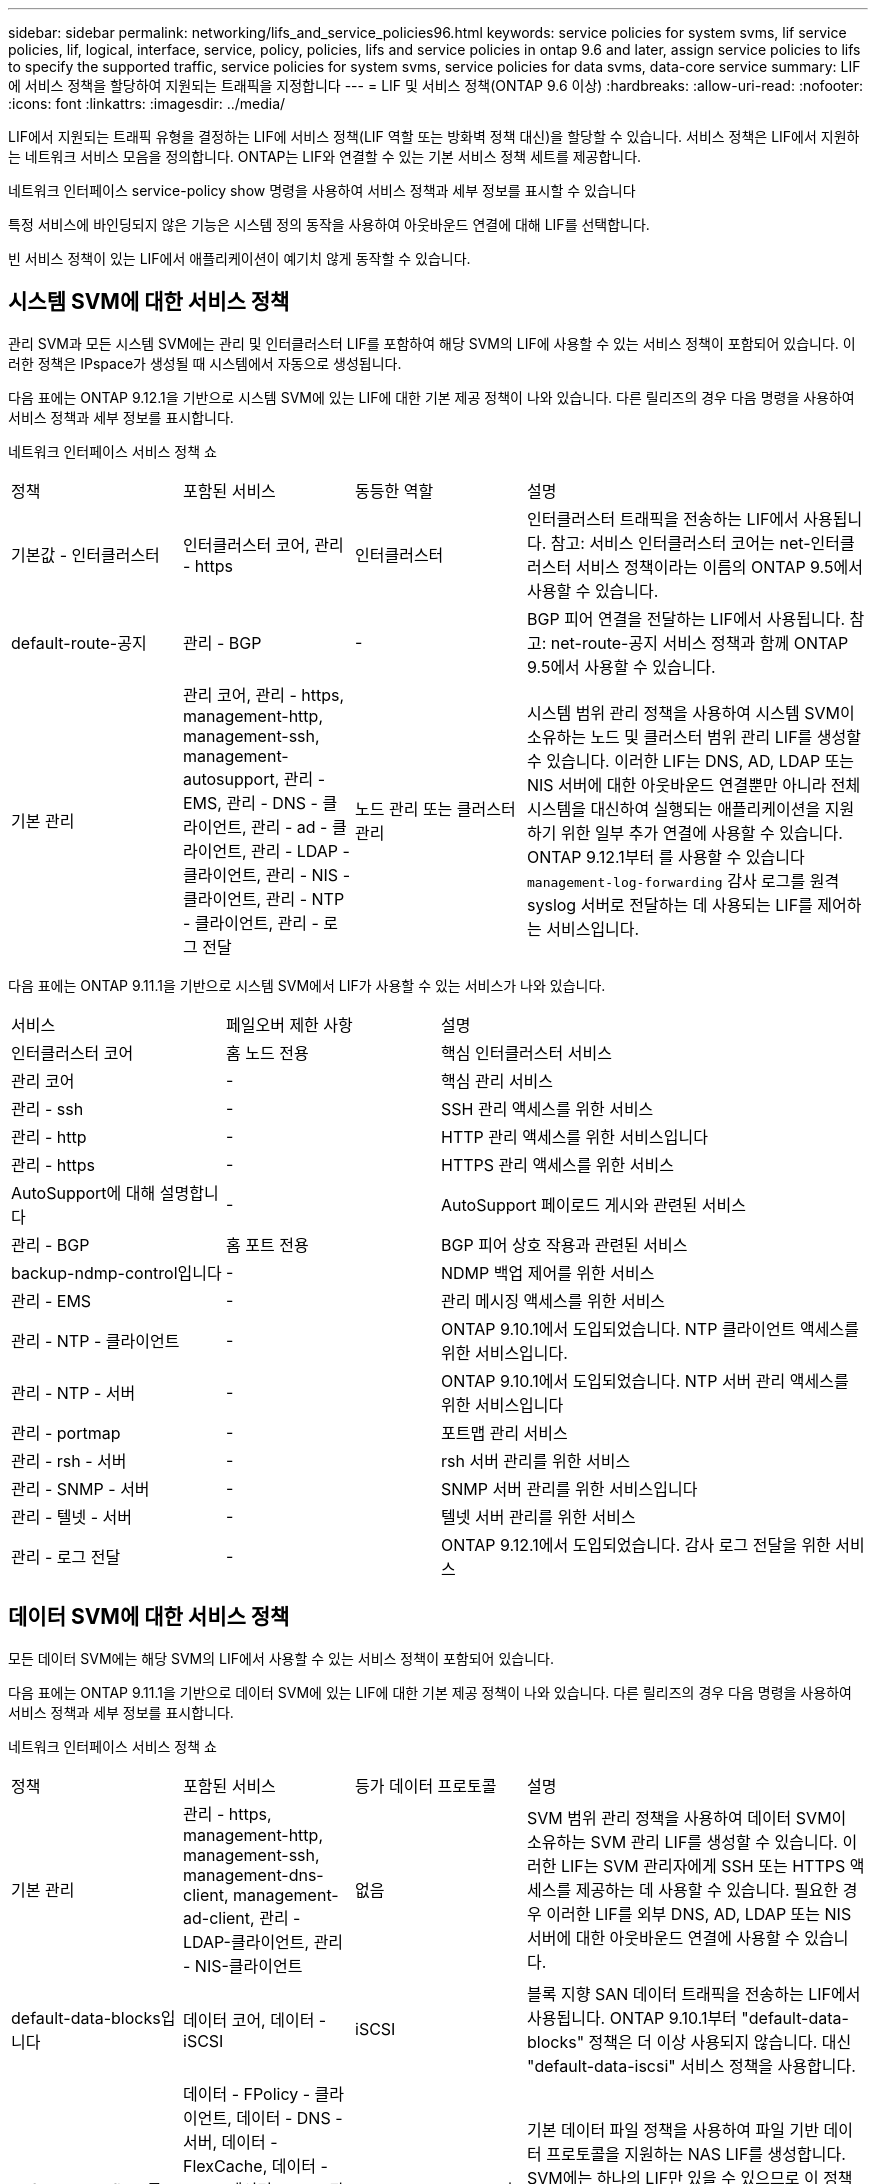 ---
sidebar: sidebar 
permalink: networking/lifs_and_service_policies96.html 
keywords: service policies for system svms, lif service policies, lif, logical, interface, service, policy, policies, lifs and service policies in ontap 9.6 and later, assign service policies to lifs to specify the supported traffic, service policies for system svms, service policies for data svms, data-core service 
summary: LIF에 서비스 정책을 할당하여 지원되는 트래픽을 지정합니다 
---
= LIF 및 서비스 정책(ONTAP 9.6 이상)
:hardbreaks:
:allow-uri-read: 
:nofooter: 
:icons: font
:linkattrs: 
:imagesdir: ../media/


[role="lead"]
LIF에서 지원되는 트래픽 유형을 결정하는 LIF에 서비스 정책(LIF 역할 또는 방화벽 정책 대신)을 할당할 수 있습니다. 서비스 정책은 LIF에서 지원하는 네트워크 서비스 모음을 정의합니다. ONTAP는 LIF와 연결할 수 있는 기본 서비스 정책 세트를 제공합니다.

네트워크 인터페이스 service-policy show 명령을 사용하여 서비스 정책과 세부 정보를 표시할 수 있습니다

특정 서비스에 바인딩되지 않은 기능은 시스템 정의 동작을 사용하여 아웃바운드 연결에 대해 LIF를 선택합니다.

빈 서비스 정책이 있는 LIF에서 애플리케이션이 예기치 않게 동작할 수 있습니다.



== 시스템 SVM에 대한 서비스 정책

관리 SVM과 모든 시스템 SVM에는 관리 및 인터클러스터 LIF를 포함하여 해당 SVM의 LIF에 사용할 수 있는 서비스 정책이 포함되어 있습니다. 이러한 정책은 IPspace가 생성될 때 시스템에서 자동으로 생성됩니다.

다음 표에는 ONTAP 9.12.1을 기반으로 시스템 SVM에 있는 LIF에 대한 기본 제공 정책이 나와 있습니다. 다른 릴리즈의 경우 다음 명령을 사용하여 서비스 정책과 세부 정보를 표시합니다.

네트워크 인터페이스 서비스 정책 쇼

[cols="20,20,20,40"]
|===


| 정책 | 포함된 서비스 | 동등한 역할 | 설명 


 a| 
기본값 - 인터클러스터
 a| 
인터클러스터 코어, 관리 - https
 a| 
인터클러스터
 a| 
인터클러스터 트래픽을 전송하는 LIF에서 사용됩니다. 참고: 서비스 인터클러스터 코어는 net-인터클러스터 서비스 정책이라는 이름의 ONTAP 9.5에서 사용할 수 있습니다.



 a| 
default-route-공지
 a| 
관리 - BGP
 a| 
-
 a| 
BGP 피어 연결을 전달하는 LIF에서 사용됩니다. 참고: net-route-공지 서비스 정책과 함께 ONTAP 9.5에서 사용할 수 있습니다.



 a| 
기본 관리
 a| 
관리 코어, 관리 - https, management-http, management-ssh, management-autosupport, 관리 - EMS, 관리 - DNS - 클라이언트, 관리 - ad - 클라이언트, 관리 - LDAP - 클라이언트, 관리 - NIS - 클라이언트, 관리 - NTP - 클라이언트, 관리 - 로그 전달
 a| 
노드 관리 또는 클러스터 관리
 a| 
시스템 범위 관리 정책을 사용하여 시스템 SVM이 소유하는 노드 및 클러스터 범위 관리 LIF를 생성할 수 있습니다. 이러한 LIF는 DNS, AD, LDAP 또는 NIS 서버에 대한 아웃바운드 연결뿐만 아니라 전체 시스템을 대신하여 실행되는 애플리케이션을 지원하기 위한 일부 추가 연결에 사용할 수 있습니다. ONTAP 9.12.1부터 를 사용할 수 있습니다 `management-log-forwarding` 감사 로그를 원격 syslog 서버로 전달하는 데 사용되는 LIF를 제어하는 서비스입니다.

|===
다음 표에는 ONTAP 9.11.1을 기반으로 시스템 SVM에서 LIF가 사용할 수 있는 서비스가 나와 있습니다.

[cols="25,25,50"]
|===


| 서비스 | 페일오버 제한 사항 | 설명 


 a| 
인터클러스터 코어
 a| 
홈 노드 전용
 a| 
핵심 인터클러스터 서비스



 a| 
관리 코어
 a| 
-
 a| 
핵심 관리 서비스



 a| 
관리 - ssh
 a| 
-
 a| 
SSH 관리 액세스를 위한 서비스



 a| 
관리 - http
 a| 
-
 a| 
HTTP 관리 액세스를 위한 서비스입니다



 a| 
관리 - https
 a| 
-
 a| 
HTTPS 관리 액세스를 위한 서비스



 a| 
AutoSupport에 대해 설명합니다
 a| 
-
 a| 
AutoSupport 페이로드 게시와 관련된 서비스



 a| 
관리 - BGP
 a| 
홈 포트 전용
 a| 
BGP 피어 상호 작용과 관련된 서비스



 a| 
backup-ndmp-control입니다
 a| 
-
 a| 
NDMP 백업 제어를 위한 서비스



 a| 
관리 - EMS
 a| 
-
 a| 
관리 메시징 액세스를 위한 서비스



 a| 
관리 - NTP - 클라이언트
 a| 
-
 a| 
ONTAP 9.10.1에서 도입되었습니다. NTP 클라이언트 액세스를 위한 서비스입니다.



 a| 
관리 - NTP - 서버
 a| 
-
 a| 
ONTAP 9.10.1에서 도입되었습니다.
NTP 서버 관리 액세스를 위한 서비스입니다



 a| 
관리 - portmap
 a| 
-
 a| 
포트맵 관리 서비스



 a| 
관리 - rsh - 서버
 a| 
-
 a| 
rsh 서버 관리를 위한 서비스



 a| 
관리 - SNMP - 서버
 a| 
-
 a| 
SNMP 서버 관리를 위한 서비스입니다



 a| 
관리 - 텔넷 - 서버
 a| 
-
 a| 
텔넷 서버 관리를 위한 서비스



 a| 
관리 - 로그 전달
 a| 
-
 a| 
ONTAP 9.12.1에서 도입되었습니다. 감사 로그 전달을 위한 서비스

|===


== 데이터 SVM에 대한 서비스 정책

모든 데이터 SVM에는 해당 SVM의 LIF에서 사용할 수 있는 서비스 정책이 포함되어 있습니다.

다음 표에는 ONTAP 9.11.1을 기반으로 데이터 SVM에 있는 LIF에 대한 기본 제공 정책이 나와 있습니다. 다른 릴리즈의 경우 다음 명령을 사용하여 서비스 정책과 세부 정보를 표시합니다.

네트워크 인터페이스 서비스 정책 쇼

[cols="20,20,20,40"]
|===


| 정책 | 포함된 서비스 | 등가 데이터 프로토콜 | 설명 


 a| 
기본 관리
 a| 
관리 - https, management-http, management-ssh, management-dns-client, management-ad-client, 관리 - LDAP-클라이언트, 관리 - NIS-클라이언트
 a| 
없음
 a| 
SVM 범위 관리 정책을 사용하여 데이터 SVM이 소유하는 SVM 관리 LIF를 생성할 수 있습니다. 이러한 LIF는 SVM 관리자에게 SSH 또는 HTTPS 액세스를 제공하는 데 사용할 수 있습니다. 필요한 경우 이러한 LIF를 외부 DNS, AD, LDAP 또는 NIS 서버에 대한 아웃바운드 연결에 사용할 수 있습니다.



 a| 
default-data-blocks입니다
 a| 
데이터 코어, 데이터 - iSCSI
 a| 
iSCSI
 a| 
블록 지향 SAN 데이터 트래픽을 전송하는 LIF에서 사용됩니다. ONTAP 9.10.1부터 "default-data-blocks" 정책은 더 이상 사용되지 않습니다. 대신 "default-data-iscsi" 서비스 정책을 사용합니다.



 a| 
default-data-files 를 선택합니다
 a| 
데이터 - FPolicy - 클라이언트, 데이터 - DNS - 서버, 데이터 - FlexCache, 데이터 - CIFS, 데이터 - NFS, 관리 - DNS - 클라이언트, 관리 - ad - 클라이언트, 관리 - LDAP - 클라이언트, 관리 - NIS - 클라이언트
 a| 
NFS, CIFS, FCache가 있습니다
 a| 
기본 데이터 파일 정책을 사용하여 파일 기반 데이터 프로토콜을 지원하는 NAS LIF를 생성합니다. SVM에는 하나의 LIF만 있을 수 있으므로 이 정책을 통해 외부 DNS, AD, LDAP 또는 NIS 서버에 대한 아웃바운드 연결에 LIF를 사용할 수 있습니다. 이러한 연결에 관리 LIF만 이용하도록 하려면 이 정책에서 해당 서비스를 제거할 수 있습니다.



 a| 
default-data-iscsi 를 참조하십시오
 a| 
데이터 코어, 데이터 - iSCSI
 a| 
iSCSI
 a| 
iSCSI 데이터 트래픽을 전송하는 LIF에서 사용됩니다.



 a| 
default-data-NVMe-TCP를 참조하십시오
 a| 
데이터 코어, 데이터 - NVMe-TCP
 a| 
NVMe-TCP
 a| 
NVMe/TCP 데이터 트래픽을 전송하는 LIF에서 사용됩니다.

|===
다음 표에는 데이터 SVM에서 사용할 수 있는 서비스와 ONTAP 9.11.1을 기반으로 각 서비스가 LIF 페일오버 정책에 적용되는 제한 사항이 나열되어 있습니다.

[cols="25,25,50"]
|===


| 서비스 | 페일오버 제한 사항 | 설명 


 a| 
관리 - ssh
 a| 
-
 a| 
SSH 관리 액세스를 위한 서비스



 a| 
관리 - http
 a| 
-
 a| 
HTTP 관리 액세스를 위한 ONTAP 9.10.1 서비스에 도입되었습니다



 a| 
관리 - https
 a| 
-
 a| 
HTTPS 관리 액세스를 위한 서비스



 a| 
관리 - portmap
 a| 
-
 a| 
포트맵 관리 액세스를 위한 서비스



 a| 
관리 - SNMP - 서버
 a| 
-
 a| 
SNMP 서버 관리 액세스를 위한 ONTAP 9.10.1 서비스에 도입되었습니다



 a| 
데이터 코어
 a| 
-
 a| 
핵심 데이터 서비스



 a| 
데이터 - NFS
 a| 
-
 a| 
NFS 데이터 서비스



 a| 
데이터 - CIFS
 a| 
-
 a| 
CIFS 데이터 서비스



 a| 
데이터 - FlexCache
 a| 
-
 a| 
FlexCache 데이터 서비스



 a| 
데이터 - iSCSI
 a| 
홈 포트 - AFF/FAS 전용, SFO 파트너 - ASA 전용
 a| 
iSCSI 데이터 서비스



 a| 
backup-ndmp-control입니다
 a| 
-
 a| 
ONTAP 9.10.1 백업 NDMP에서 도입되어 데이터 서비스를 제어합니다



 a| 
data-dns-server 를 참조하십시오
 a| 
-
 a| 
ONTAP 9.10.1 DNS 서버 데이터 서비스에 도입되었습니다



 a| 
데이터 - FPolicy - 클라이언트
 a| 
-
 a| 
파일 스크리닝 정책 데이터 서비스



 a| 
데이터 NVMe-TCP
 a| 
홈 포트 전용
 a| 
ONTAP 9.10.1 NVMe TCP 데이터 서비스에 도입되었습니다



 a| 
Data-S3-서버
 a| 
-
 a| 
S3(Simple Storage Service) 서버 데이터 서비스

|===
서비스 정책이 데이터 SVM의 LIF에 할당되는 방식에 대해 알고 있어야 합니다.

* 데이터 서비스 목록을 사용해 데이터 SVM을 생성할 경우 지정된 서비스를 사용하여 해당 SVM에 내장된 "기본 데이터 파일" 및 "기본 데이터 블록" 서비스 정책을 생성합니다.
* 데이터 서비스 목록을 지정하지 않고 SVM 데이터 생성 시 기본 데이터 서비스 목록을 사용하여 해당 SVM에 내장된 "default-data-files" 및 "default-data-blocks" 서비스 정책이 생성됩니다.
+
기본 데이터 서비스 목록에는 iSCSI, NFS, NVMe, SMB 및 FlexCache 서비스가 포함됩니다.

* LIF가 데이터 프로토콜 목록으로 작성되면 지정된 데이터 프로토콜에 해당하는 서비스 정책이 LIF에 할당됩니다.
* 동등한 서비스 정책이 없으면 사용자 지정 서비스 정책이 만들어집니다.
* 서비스 정책이나 데이터 프로토콜 목록 없이 LIF를 생성할 경우 기본적으로 기본 데이터 파일 서비스 정책이 LIF에 할당됩니다.




== 데이터 코어 서비스

데이터 코어 서비스는 LIF 역할(ONTAP 9.6에서 더 이상 사용되지 않음)을 사용하여 서비스 정책을 관리하는 LIF를 관리하도록 업그레이드된 클러스터에서 데이터 역할의 LIF를 사용한 구성 요소가 예상대로 작동할 수 있도록 합니다.

데이터 코어를 서비스로 지정해도 방화벽에서 어떠한 포트도 열리지 않지만 데이터 SVM의 서비스 정책에는 서비스가 포함되어야 합니다. 예를 들어 기본 데이터 파일 서비스 정책에는 기본적으로 다음 서비스가 포함됩니다.

* 데이터 코어
* 데이터 - NFS
* 데이터 - CIFS
* 데이터 - FlexCache


데이터 코어 서비스를 정책에 포함하여 LIF를 사용하는 모든 애플리케이션이 예상대로 작동하도록 해야 하지만, 필요한 경우 다른 세 서비스를 제거할 수 있습니다.



== 클라이언트 측 LIF 서비스

ONTAP는 ONTAP 9.10.1부터 여러 애플리케이션을 위한 클라이언트측 LIF 서비스를 제공합니다. 이러한 서비스를 통해 각 애플리케이션을 대신하여 아웃바운드 연결에 사용되는 LIF를 제어할 수 있습니다.

관리자는 다음과 같은 새로운 서비스를 통해 특정 애플리케이션의 소스 주소로 사용되는 LIF를 제어할 수 있습니다.

[cols="25,25,50"]
|===


| 서비스 | SVM 제한 | 설명 


 a| 
관리 - ad-client
 a| 
-
 a| 
ONTAP 9.11.1부터 ONTAP는 외부 AD 서버에 대한 아웃바운드 연결을 위한 Active Directory 클라이언트 서비스를 제공합니다.



| 관리 - DNS - 클라이언트  a| 
-
 a| 
ONTAP는 ONTAP 9.11.1부터 외부 DNS 서버에 대한 아웃바운드 연결을 위한 DNS 클라이언트 서비스를 제공합니다.



| 관리 - LDAP - 클라이언트  a| 
-
 a| 
ONTAP 9.11.1부터 ONTAP는 외부 LDAP 서버에 대한 아웃바운드 연결을 위한 LDAP 클라이언트 서비스를 제공합니다.



| Management - NIS - 클라이언트입니다  a| 
-
 a| 
ONTAP는 ONTAP 9.11.1부터 외부 NIS 서버에 대한 아웃바운드 연결을 위한 NIS 클라이언트 서비스를 제공합니다.



 a| 
관리 - NTP - 클라이언트
 a| 
시스템 전용
 a| 
ONTAP 9.10.1부터 ONTAP는 외부 NTP 서버에 대한 아웃바운드 연결을 위한 NTP 클라이언트 서비스를 제공합니다.



 a| 
데이터 - FPolicy - 클라이언트
 a| 
데이터 전용
 a| 
ONTAP 9.8부터 ONTAP는 아웃바운드 FPolicy 연결을 위한 클라이언트 서비스를 제공합니다.

|===
새로운 서비스 각각은 자동으로 일부 기본 제공 서비스 정책에 포함되지만 관리자는 기본 제공 정책에서 해당 서비스를 제거하거나 사용자 지정 정책에 추가하여 각 애플리케이션을 대신하여 아웃바운드 연결에 사용되는 LIF를 제어할 수 있습니다.
